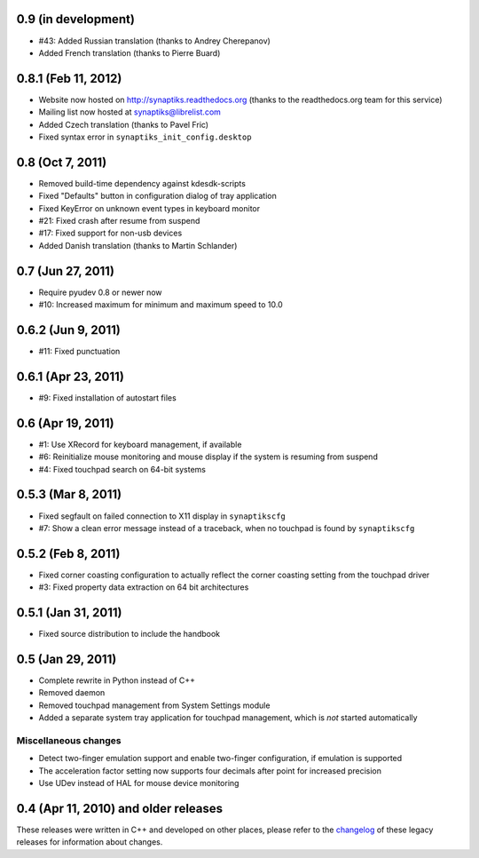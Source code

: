 0.9 (in development)
====================

- #43: Added Russian translation (thanks to Andrey Cherepanov)
- Added French translation (thanks to Pierre Buard)


0.8.1 (Feb 11, 2012)
====================

- Website now hosted on http://synaptiks.readthedocs.org (thanks to the
  readthedocs.org team for this service)
- Mailing list now hosted at synaptiks@librelist.com
- Added Czech translation (thanks to Pavel Fric)
- Fixed syntax error in ``synaptiks_init_config.desktop``


0.8 (Oct 7, 2011)
=================

- Removed build-time dependency against kdesdk-scripts
- Fixed "Defaults" button in configuration dialog of tray application
- Fixed KeyError on unknown event types in keyboard monitor
- #21: Fixed crash after resume from suspend
- #17: Fixed support for non-usb devices
- Added Danish translation (thanks to Martin Schlander)


0.7 (Jun 27, 2011)
==================

- Require pyudev 0.8 or newer now
- #10: Increased maximum for minimum and maximum speed to 10.0


0.6.2 (Jun 9, 2011)
===================

- #11: Fixed punctuation


0.6.1 (Apr 23, 2011)
====================

- #9: Fixed installation of autostart files


0.6 (Apr 19, 2011)
==================

- #1: Use XRecord for keyboard management, if available
- #6: Reinitialize mouse monitoring and mouse display if the system is resuming
  from suspend
- #4: Fixed touchpad search on 64-bit systems


0.5.3 (Mar 8, 2011)
===================

- Fixed segfault on failed connection to X11 display in ``synaptikscfg``
- #7: Show a clean error message instead of a traceback, when no touchpad is
  found by ``synaptikscfg``


0.5.2 (Feb 8, 2011)
===================

- Fixed corner coasting configuration to actually reflect the corner coasting
  setting from the touchpad driver
- #3: Fixed property data extraction on 64 bit architectures


0.5.1 (Jan 31, 2011)
====================

- Fixed source distribution to include the handbook


0.5 (Jan 29, 2011)
==================

- Complete rewrite in Python instead of C++
- Removed daemon
- Removed touchpad management from System Settings module
- Added a separate system tray application for touchpad management, which is
  *not* started automatically

Miscellaneous changes
---------------------

- Detect two-finger emulation support and enable two-finger configuration, if
  emulation is supported
- The acceleration factor setting now supports four decimals after point for
  increased precision
- Use UDev instead of HAL for mouse device monitoring


0.4 (Apr 11, 2010) and older releases
=====================================

These releases were written in C++ and developed on other places, please refer
to the changelog_ of these legacy releases for information about changes.

.. _changelog: http://gitorious.org/synaptiks/synaptiks-website/blobs/master/changes.rst
